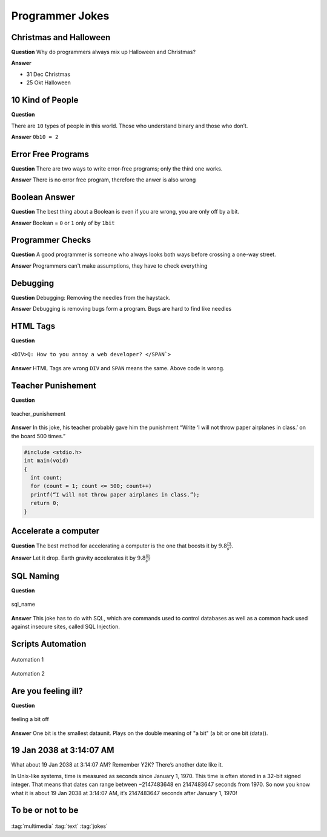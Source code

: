 ================
Programmer Jokes
================

.. figure:: img/joke.*
   :align: center
   :width: 150px

Christmas and Halloween
=======================

**Question**
Why do programmers always mix up Halloween and Christmas?

**Answer**

* 31 Dec Christmas
* 25 Okt Halloween

10 Kind of People
=================

**Question**

There are ``10`` types of people in this world. Those who understand binary and those who don’t.

**Answer**
``0b10 = 2``

Error Free Programs
===================

**Question**
There are two ways to write error-free programs; only the third one works.

**Answer**
There is no error free program, therefore the anwer is also wrong

Boolean Answer
==============

**Question**
The best thing about a Boolean is even if you are wrong, you are only off by a bit.

**Answer**
Boolean = ``0`` or ``1`` only of by ``1bit``

Programmer Checks
=================

**Question**
A good programmer is someone who always looks both ways before crossing a one-way street.

**Answer**
Programmers can't make assumptions, they have to check everything

Debugging
=========

**Question**
Debugging: Removing the needles from the haystack.

**Answer**
Debugging is removing bugs form a program. Bugs are hard to find like needles

HTML Tags
=========

**Question**

.. figure:: img/html_tags.png
   :align: center
   :width: 500px

   ``<DIV>Q: How to you annoy a web developer? </SPAN`>``

**Answer**
HTML Tags are wrong ``DIV`` and ``SPAN`` means the same. Above code is wrong.

Teacher Punishement
===================

**Question**

.. figure:: img/teacher_punishement.jpg
   :align: center
   :width: 500px

   teacher_punishement

**Answer**
In this joke, his teacher probably gave him the punishment “Write ‘I will not throw paper airplanes in class.’ on the board 500 times.”

.. code-block::

   #include <stdio.h>
   int main(void)
   {
     int count;
     for (count = 1; count <= 500; count++)
     printf(“I will not throw paper airplanes in class.”);
     return 0;
   }

Accelerate a computer
=====================

**Question**
The best method for accelerating a computer is the one that boosts it by :math:`9.8 \frac{m}{s^2}`.

**Answer**
Let it drop. Earth gravity accelerates it by :math:`9.8 \frac{m}{s^2}`

SQL Naming
==========

**Question**

.. figure:: img/sql_name.png
   :align: center
   :width: 500px

   sql_name

**Answer**
This joke has to do with SQL, which are commands used to control databases as well as a common hack used against insecure sites, called SQL Injection.

Scripts Automation
==================

.. figure:: img/automation-win.png
   :align: center
   :width: 500px

   Automation 1

.. figure:: img/automation.png
   :align: center
   :width: 500px

   Automation 2

Are you feeling ill?
====================

**Question**

.. figure:: img/one_bit_off.png
   :align: center
   :width: 500px

   feeling a bit off

**Answer**
One bit is the smallest dataunit. Plays on the double meaning of "a bit" (a bit or one bit (data)).

19 Jan 2038 at 3:14:07 AM
=========================
What about 19 Jan 2038 at 3:14:07 AM? Remember Y2K? There’s another date like it.

In Unix-like systems, time is measured as seconds since January 1, 1970. This time is often stored in a 32-bit signed integer. That means that dates can range between −2147483648 en 2147483647 seconds from 1970. So now you know what it is about 19 Jan 2038 at 3:14:07 AM, it’s 2147483647 seconds after January 1, 1970!

To be or not to be
==================

.. figure:: img/2b_or_not_2b.*
   :align: center
   :width: 500px

:tag:`multimedia`
:tag:`text`
:tag:`jokes`